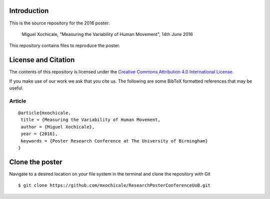 Introduction
============

This is the source repository for the 2016 poster:
	
   Miguel Xochicale, "Measuring the Variability of Human Movement", 14th June 2016

This repository contains files  to reproduce the poster.

License and Citation
====================

The contents of this repository is licensed under the `Creative Commons
Attribution 4.0 International License`_.

.. image:: https://i.creativecommons.org/l/by/4.0/80x15.png
   :target: http://creativecommons.org/licenses/by/4.0

.. _Creative Commons Attribution 4.0 International License: http://creativecommons.org/licenses/by/4.0



If you make use of our work we ask that you cite us. The following are some
BibTeX formatted references that may be useful.

Article
-------

::

   @article{mxochicale,
    title = {Measuring the Variability of Human Movement,
    author = {Miguel Xochicale},
    year = {2016},
    keywords = {Poster Research Conference at The University of Birmingham}
   }


Clone the poster
====

Navigate to a desired location on your file system in the terminal and 
clone the repository with Git

::

   $ git clone https://github.com/mxochicale/ResearchPosterConferenceUoB.git







